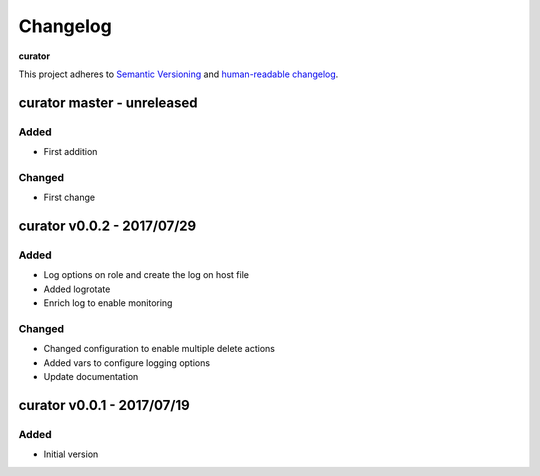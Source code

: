 Changelog
=========

**curator**

This project adheres to `Semantic Versioning <http://semver.org/spec/v2.0.0.html>`__
and `human-readable changelog <http://keepachangelog.com/en/0.3.0/>`__.


curator master - unreleased
---------------------------------------


Added
~~~~~

- First addition

Changed
~~~~~~~

- First change

curator v0.0.2 - 2017/07/29
---------------------------------------

Added
~~~~~

- Log options on role and create the log on host file
- Added logrotate
- Enrich log to enable monitoring

Changed
~~~~~~~

- Changed configuration to enable multiple delete actions
- Added vars to configure logging options
- Update documentation


curator v0.0.1 - 2017/07/19
---------------------------------------

Added
~~~~~

- Initial version

